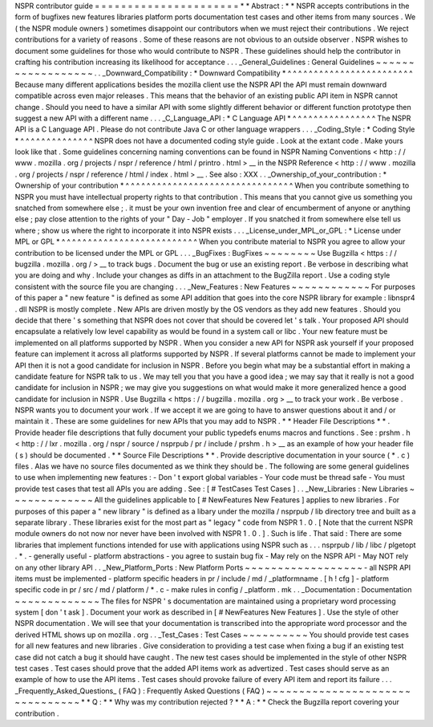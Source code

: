 NSPR
contributor
guide
=
=
=
=
=
=
=
=
=
=
=
=
=
=
=
=
=
=
=
=
=
=
*
*
Abstract
:
*
*
NSPR
accepts
contributions
in
the
form
of
bugfixes
new
features
libraries
platform
ports
documentation
test
cases
and
other
items
from
many
sources
.
We
(
the
NSPR
module
owners
)
sometimes
disappoint
our
contributors
when
we
must
reject
their
contributions
.
We
reject
contributions
for
a
variety
of
reasons
.
Some
of
these
reasons
are
not
obvious
to
an
outside
observer
.
NSPR
wishes
to
document
some
guidelines
for
those
who
would
contribute
to
NSPR
.
These
guidelines
should
help
the
contributor
in
crafting
his
contribution
increasing
its
likelihood
for
acceptance
.
.
.
_General_Guidelines
:
General
Guidelines
~
~
~
~
~
~
~
~
~
~
~
~
~
~
~
~
~
~
.
.
_Downward_Compatibility
:
*
Downward
Compatibility
*
^
^
^
^
^
^
^
^
^
^
^
^
^
^
^
^
^
^
^
^
^
^
^
^
Because
many
different
applications
besides
the
mozilla
client
use
the
NSPR
API
the
API
must
remain
downward
compatible
across
even
major
releases
.
This
means
that
the
behavior
of
an
existing
public
API
item
in
NSPR
cannot
change
.
Should
you
need
to
have
a
similar
API
with
some
slightly
different
behavior
or
different
function
prototype
then
suggest
a
new
API
with
a
different
name
.
.
.
_C_Language_API
:
*
C
Language
API
*
^
^
^
^
^
^
^
^
^
^
^
^
^
^
^
^
The
NSPR
API
is
a
C
Language
API
.
Please
do
not
contribute
Java
C
or
other
language
wrappers
.
.
.
_Coding_Style
:
*
Coding
Style
*
^
^
^
^
^
^
^
^
^
^
^
^
^
^
NSPR
does
not
have
a
documented
coding
style
guide
.
Look
at
the
extant
code
.
Make
yours
look
like
that
.
Some
guidelines
concerning
naming
conventions
can
be
found
in
NSPR
Naming
Conventions
<
http
:
/
/
www
.
mozilla
.
org
/
projects
/
nspr
/
reference
/
html
/
printro
.
html
>
__
in
the
NSPR
Reference
<
http
:
/
/
www
.
mozilla
.
org
/
projects
/
nspr
/
reference
/
html
/
index
.
html
>
__
.
See
also
:
XXX
.
.
_Ownership_of_your_contribution
:
*
Ownership
of
your
contribution
*
^
^
^
^
^
^
^
^
^
^
^
^
^
^
^
^
^
^
^
^
^
^
^
^
^
^
^
^
^
^
^
^
When
you
contribute
something
to
NSPR
you
must
have
intellectual
property
rights
to
that
contribution
.
This
means
that
you
cannot
give
us
something
you
snatched
from
somewhere
else
;
.
it
must
be
your
own
invention
free
and
clear
of
encumberment
of
anyone
or
anything
else
;
pay
close
attention
to
the
rights
of
your
"
Day
-
Job
"
employer
.
If
you
snatched
it
from
somewhere
else
tell
us
where
;
show
us
where
the
right
to
incorporate
it
into
NSPR
exists
.
.
.
_License_under_MPL_or_GPL
:
*
License
under
MPL
or
GPL
*
^
^
^
^
^
^
^
^
^
^
^
^
^
^
^
^
^
^
^
^
^
^
^
^
^
^
When
you
contribute
material
to
NSPR
you
agree
to
allow
your
contribution
to
be
licensed
under
the
MPL
or
GPL
.
.
.
_BugFixes
:
BugFixes
~
~
~
~
~
~
~
~
Use
Bugzilla
<
https
:
/
/
bugzilla
.
mozilla
.
org
/
>
__
to
track
bugs
.
Document
the
bug
or
use
an
existing
report
.
Be
verbose
in
describing
what
you
are
doing
and
why
.
Include
your
changes
as
diffs
in
an
attachment
to
the
BugZilla
report
.
Use
a
coding
style
consistent
with
the
source
file
you
are
changing
.
.
.
_New_Features
:
New
Features
~
~
~
~
~
~
~
~
~
~
~
~
For
purposes
of
this
paper
a
"
new
feature
"
is
defined
as
some
API
addition
that
goes
into
the
core
NSPR
library
for
example
:
libnspr4
.
dll
NSPR
is
mostly
complete
.
New
APIs
are
driven
mostly
by
the
OS
vendors
as
they
add
new
features
.
Should
you
decide
that
there
'
s
something
that
NSPR
does
not
cover
that
should
be
covered
let
'
s
talk
.
Your
proposed
API
should
encapsulate
a
relatively
low
level
capability
as
would
be
found
in
a
system
call
or
libc
.
Your
new
feature
must
be
implemented
on
all
platforms
supported
by
NSPR
.
When
you
consider
a
new
API
for
NSPR
ask
yourself
if
your
proposed
feature
can
implement
it
across
all
platforms
supported
by
NSPR
.
If
several
platforms
cannot
be
made
to
implement
your
API
then
it
is
not
a
good
candidate
for
inclusion
in
NSPR
.
Before
you
begin
what
may
be
a
substantial
effort
in
making
a
candidate
feature
for
NSPR
talk
to
us
.
We
may
tell
you
that
you
have
a
good
idea
;
we
may
say
that
it
really
is
not
a
good
candidate
for
inclusion
in
NSPR
;
we
may
give
you
suggestions
on
what
would
make
it
more
generalized
hence
a
good
candidate
for
inclusion
in
NSPR
.
Use
Bugzilla
<
https
:
/
/
bugzilla
.
mozilla
.
org
>
__
to
track
your
work
.
Be
verbose
.
NSPR
wants
you
to
document
your
work
.
If
we
accept
it
we
are
going
to
have
to
answer
questions
about
it
and
/
or
maintain
it
.
These
are
some
guidelines
for
new
APIs
that
you
may
add
to
NSPR
.
*
*
Header
File
Descriptions
*
*
.
Provide
header
file
descriptions
that
fully
document
your
public
typedefs
enums
macros
and
functions
.
See
:
prshm
.
h
<
http
:
/
/
lxr
.
mozilla
.
org
/
nspr
/
source
/
nsprpub
/
pr
/
include
/
prshm
.
h
>
__
as
an
example
of
how
your
header
file
(
s
)
should
be
documented
.
*
*
Source
File
Descriptions
*
*
.
Provide
descriptive
documentation
in
your
source
(
*
.
c
)
files
.
Alas
we
have
no
source
files
documented
as
we
think
they
should
be
.
The
following
are
some
general
guidelines
to
use
when
implementing
new
features
:
-
Don
'
t
export
global
variables
-
Your
code
must
be
thread
safe
-
You
must
provide
test
cases
that
test
all
APIs
you
are
adding
.
See
:
[
#
TestCases
Test
Cases
]
.
.
_New_Libraries
:
New
Libraries
~
~
~
~
~
~
~
~
~
~
~
~
~
All
the
guidelines
applicable
to
[
#
NewFeatures
New
Features
]
applies
to
new
libraries
.
For
purposes
of
this
paper
a
"
new
library
"
is
defined
as
a
libary
under
the
mozilla
/
nsprpub
/
lib
directory
tree
and
built
as
a
separate
library
.
These
libraries
exist
for
the
most
part
as
"
legacy
"
code
from
NSPR
1
.
0
.
[
Note
that
the
current
NSPR
module
owners
do
not
now
nor
never
have
been
involved
with
NSPR
1
.
0
.
]
.
Such
is
life
.
That
said
:
There
are
some
libraries
that
implement
functions
intended
for
use
with
applications
using
NSPR
such
as
.
.
.
nsprpub
/
lib
/
libc
/
plgetopt
.
*
.
-
generally
useful
-
platform
abstractions
-
you
agree
to
sustain
bug
fix
-
May
rely
on
the
NSPR
API
-
May
NOT
rely
on
any
other
library
API
.
.
_New_Platform_Ports
:
New
Platform
Ports
~
~
~
~
~
~
~
~
~
~
~
~
~
~
~
~
~
~
-
all
NSPR
API
items
must
be
implemented
-
platform
specific
headers
in
pr
/
include
/
md
/
_platformname
.
[
h
!
cfg
]
-
platform
specific
code
in
pr
/
src
/
md
/
platform
/
*
.
c
-
make
rules
in
config
/
_platform
.
mk
.
.
_Documentation
:
Documentation
~
~
~
~
~
~
~
~
~
~
~
~
~
The
files
for
NSPR
'
s
documentation
are
maintained
using
a
proprietary
word
processing
system
[
don
'
t
ask
]
.
Document
your
work
as
described
in
[
#
NewFeatures
New
Features
]
.
Use
the
style
of
other
NSPR
documentation
.
We
will
see
that
your
documentation
is
transcribed
into
the
appropriate
word
processor
and
the
derived
HTML
shows
up
on
mozilla
.
org
.
.
_Test_Cases
:
Test
Cases
~
~
~
~
~
~
~
~
~
~
You
should
provide
test
cases
for
all
new
features
and
new
libraries
.
Give
consideration
to
providing
a
test
case
when
fixing
a
bug
if
an
existing
test
case
did
not
catch
a
bug
it
should
have
caught
.
The
new
test
cases
should
be
implemented
in
the
style
of
other
NSPR
test
cases
.
Test
cases
should
prove
that
the
added
API
items
work
as
advertized
.
Test
cases
should
serve
as
an
example
of
how
to
use
the
API
items
.
Test
cases
should
provoke
failure
of
every
API
item
and
report
its
failure
.
.
.
_Frequently_Asked_Questions_
(
FAQ
)
:
Frequently
Asked
Questions
(
FAQ
)
~
~
~
~
~
~
~
~
~
~
~
~
~
~
~
~
~
~
~
~
~
~
~
~
~
~
~
~
~
~
~
~
*
*
Q
:
*
*
Why
was
my
contribution
rejected
?
*
*
A
:
*
*
Check
the
Bugzilla
report
covering
your
contribution
.
